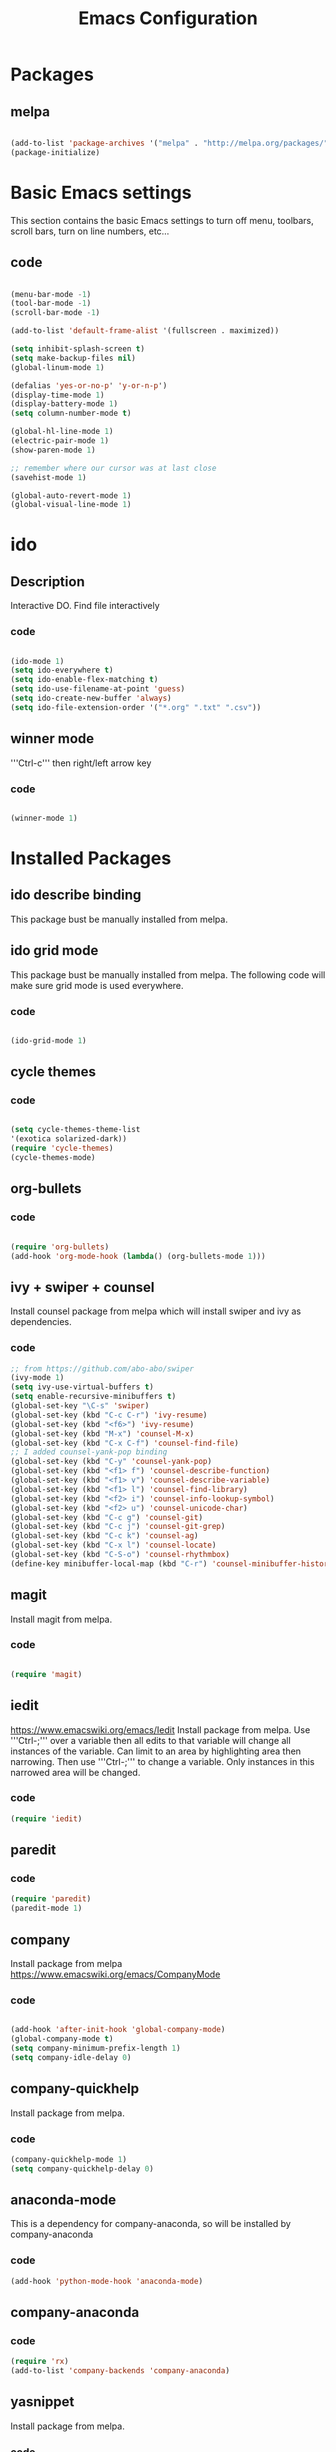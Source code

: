 #+Title: Emacs Configuration

* Packages
** melpa
#+BEGIN_SRC emacs-lisp

(add-to-list 'package-archives '("melpa" . "http://melpa.org/packages/" ) t)
(package-initialize)

#+END_SRC


* Basic Emacs settings
This section contains the basic Emacs settings to turn off menu, toolbars,
scroll bars, turn on line numbers, etc...
** code
#+BEGIN_SRC emacs-lisp

(menu-bar-mode -1)
(tool-bar-mode -1)
(scroll-bar-mode -1)

(add-to-list 'default-frame-alist '(fullscreen . maximized))

(setq inhibit-splash-screen t)
(setq make-backup-files nil)
(global-linum-mode 1)

(defalias 'yes-or-no-p' 'y-or-n-p')
(display-time-mode 1)
(display-battery-mode 1)
(setq column-number-mode t)

(global-hl-line-mode 1)
(electric-pair-mode 1)
(show-paren-mode 1)

;; remember where our cursor was at last close
(savehist-mode 1)

(global-auto-revert-mode 1)
(global-visual-line-mode 1)

#+END_SRC


* ido
** Description
Interactive DO.
Find file interactively
*** code
#+BEGIN_SRC emacs-lisp

(ido-mode 1)
(setq ido-everywhere t)
(setq ido-enable-flex-matching t)
(setq ido-use-filename-at-point 'guess)
(setq ido-create-new-buffer 'always)
(setq ido-file-extension-order '("*.org" ".txt" ".csv"))

#+END_SRC

** winner mode
'''Ctrl-c''' then right/left arrow key
*** code
#+BEGIN_SRC emacs-lisp

(winner-mode 1)

#+END_SRC


* Installed Packages
** ido describe binding
   This package bust be manually installed from melpa.
** ido grid mode
   This package bust be manually installed from melpa.
   The following code will make sure grid mode is used everywhere.
*** code
#+BEGIN_SRC emacs-lisp

(ido-grid-mode 1)

#+END_SRC

** cycle themes
*** code
#+BEGIN_SRC emacs-lisp

(setq cycle-themes-theme-list
'(exotica solarized-dark))
(require 'cycle-themes)
(cycle-themes-mode)

#+END_SRC

** org-bullets
*** code
#+BEGIN_SRC emacs-lisp

(require 'org-bullets)
(add-hook 'org-mode-hook (lambda() (org-bullets-mode 1)))

#+END_SRC

** ivy + swiper + counsel
   Install counsel package from melpa which will install swiper and ivy as
   dependencies.
*** code
#+BEGIN_SRC emacs-lisp
;; from https://github.com/abo-abo/swiper
(ivy-mode 1)
(setq ivy-use-virtual-buffers t)
(setq enable-recursive-minibuffers t)
(global-set-key "\C-s" 'swiper)
(global-set-key (kbd "C-c C-r") 'ivy-resume)
(global-set-key (kbd "<f6>") 'ivy-resume)
(global-set-key (kbd "M-x") 'counsel-M-x)
(global-set-key (kbd "C-x C-f") 'counsel-find-file)
;; I added counsel-yank-pop binding
(global-set-key (kbd "C-y" 'counsel-yank-pop)
(global-set-key (kbd "<f1> f") 'counsel-describe-function)
(global-set-key (kbd "<f1> v") 'counsel-describe-variable)
(global-set-key (kbd "<f1> l") 'counsel-find-library)
(global-set-key (kbd "<f2> i") 'counsel-info-lookup-symbol)
(global-set-key (kbd "<f2> u") 'counsel-unicode-char)
(global-set-key (kbd "C-c g") 'counsel-git)
(global-set-key (kbd "C-c j") 'counsel-git-grep)
(global-set-key (kbd "C-c k") 'counsel-ag)
(global-set-key (kbd "C-x l") 'counsel-locate)
(global-set-key (kbd "C-S-o") 'counsel-rhythmbox)
(define-key minibuffer-local-map (kbd "C-r") 'counsel-minibuffer-history)
#+END_SRC

** magit
   Install magit from melpa.
*** code
#+BEGIN_SRC emacs-lisp

(require 'magit)

#+END_SRC

** iedit
   https://www.emacswiki.org/emacs/Iedit
   Install package from melpa. Use '''Ctrl-;''' over a variable then all edits
   to that variable will change all instances of the variable. Can limit to an
   area by highlighting area then narrowing. Then use '''Ctrl-;''' to change a
   variable. Only instances in this narrowed area will be changed.
*** code
#+BEGIN_SRC emacs-lisp
(require 'iedit)
#+END_SRC

** paredit
*** code
#+BEGIN_SRC emacs-lisp
(require 'paredit)
(paredit-mode 1)
#+END_SRC

** company
   Install package from melpa
   https://www.emacswiki.org/emacs/CompanyMode
*** code
#+BEGIN_SRC emacs-lisp

(add-hook 'after-init-hook 'global-company-mode)
(global-company-mode t)
(setq company-minimum-prefix-length 1)
(setq company-idle-delay 0)
#+END_SRC

** company-quickhelp
   Install package from melpa.
*** code
#+BEGIN_SRC emacs-lisp
(company-quickhelp-mode 1)
(setq company-quickhelp-delay 0)
#+END_SRC

** anaconda-mode
   This is a dependency for company-anaconda, so will be installed by
   company-anaconda
*** code
#+BEGIN_SRC emacs-lisp
(add-hook 'python-mode-hook 'anaconda-mode)
#+END_SRC

** company-anaconda
*** code
#+BEGIN_SRC emacs-lisp
(require 'rx)
(add-to-list 'company-backends 'company-anaconda)
#+END_SRC

** yasnippet
   Install package from melpa.
*** code
#+BEGIN_SRC
;; specify folder containing personal snippets. 
(add-to-list 'load-path
             "~/.emacs.d/plugins/yasnippet")
(require 'yasnippet)
(yas-global-mode 1)

;; follow prevents interference with company mode
;; see 'Yasnippet integration' section of
;; https://www.emacswiki.org/emacs/CompanyMode
(defun check-expansion ()
  (save-excursion
    (if (looking-at "\\_>") t
      (backward-char 1)
      (if (looking-at "\\.") t
        (backward-char 1)
        (if (looking-at "->") t nil)))))
 (defun do-yas-expand ()
  (let ((yas/fallback-behavior 'return-nil))
    (yas/expand)))
 (defun tab-indent-or-complete ()
  (interactive)
  (if (minibufferp)
      (minibuffer-complete)
    (if (or (not yas/minor-mode)
            (null (do-yas-expand)))
        (if (check-expansion)
            (company-complete-common)
          (indent-for-tab-command)))))
 (global-set-key [tab] 'tab-indent-or-complete)
#+END_SRC

** yasnippet-snippets
 Collection of yasnippet snippets.
*** code
#+BEGIN_SRC

#+END_SRC

** highlight-indent-guides
   Install package from melpa.
   https://github.com/DarthFennec/highlight-indent-guides
   Highlights indentation levels.
*** code
#+BEGIN_SRC emacs-lisp
(require 'highlight-indent-guides)
(add-hook 'prog-mode-hook 'highlight-indent-guides-mode)
(setq highlight-indent-guides-method 'character)
;; (setq highlight-indent-guides-character ?\|)
#+END_SRC

** ox-reveal
*** code
#+BEGIN_SRC emacs-lisp
(require 'ox-reveal)
(setq org-reveal-root "file:///C:/Users/jeffe/dev/3rdparty/revealjs")
#+END_SRC

** evil

* Themes
See '''M-x customize-themes''' for examples
Can find others in melpa and load from there:
 - exotica-theme
 - cycle-themes
   - see config in Installed Packages [[cycle themes]] section
** exotica-theme
#+BEGIN_SRC emacs-lisp

(load-theme 'exotica t)

#+END_SRC


* Key Bindings
** code
#+BEGIN_SRC emacs-lisp

(global-set-key (kbd "C-?") 'hippie-expand)
(global-set-key (kbd "M-D") 'backward-kill-word)
(global-set-key (kbd "DEL") 'backward-delete-char)
(global-set-key (kbd "C-z") 'replace-string)
(global-set-key (kbd "C-M-z") 'replace regex)
(global-setkey (kbd "C-Z") 'count-matches)

#+END_SRC

* org-mode customizations
** code
#+BEGIN_SRC emacs-lisp

;; Org
(setq-default
   org-tags-column -80
   org-clock-into-drawer "LOGBOOK"
   org-log-into-drawer "LOGBOOK"
   org-startup-align-all-tables t
   org-footnote-auto-adjust t
   org-footnote-auto-label 'confirm
   org-N-RET-may-split-line
   '((headline . nil) (item . nil) (table . nil))
   org-directory "C:/Users/jeffe/Documents/org"
   org-default-notes-file "C:/Users/jeffe/Documents/org/capture.org"
   org-agenda-files '("C:/Users/jeffe/dev/docs")
)

(global-set-key "\C-ca" 'org-agenda)
(global-set-key "\C-cc" 'org-capture)

(setq org-confirm-babel-evaluate nil
      org-src-fontify-natively t
      org-src-tab-acts-natively t)

;; active Org-babel languages
(org-babel-do-load-languages
 'org-babel-load-languages
 '(;; other Babel languages
   (ditaa . t)
   (dot . t)
   (emacs-lisp . t)
   (js .t)
   (plantuml . t)
   (python . t)
   (sqlite . t)
   ))

(setenv "GRAPHVIZ_DOT" "C:/Users/jeffe/dev/3rdparty/graphviz/2.38/bin/dot.exe")
(setq org-plantuml-jar-path
      (expand-file-name "C:/Users/jeffe/dev/3rdparty/plantuml/plantuml.jar"))

(setq org-link-abbrev-alist
      '(("bugzilla"  . "http://10.1.2.9/bugzilla/show_bug.cgi?id=")
        ("google"    . "http://www.google.com/search?q=")
        ("gmap"      . "http://maps.google.com/maps?q=%s")
        ("omap"      . "http://nominatim.openstreetmap.org/search?q=%s&polygon=1")
        ("ads"       . "http://adsabs.harvard.edu/cgi-bin/nph-abs_connect?author=%s&db_key=AST")
        ("ORGDIR"    . "C:/Users/jeffe/dev/orgfiles/")))

;; example of setting env var named “path”, by appending a new path to existing path
(setenv "PATH"
        (concat
         "C:/Program Files (x86)/Java/jre1.8.0_161/bin" ";"
         "C:/Users/jeffe/dev/3rdparty/graphviz/2.38/bin" ";"
         (getenv "PATH")
         )
)
#+END_SRC
